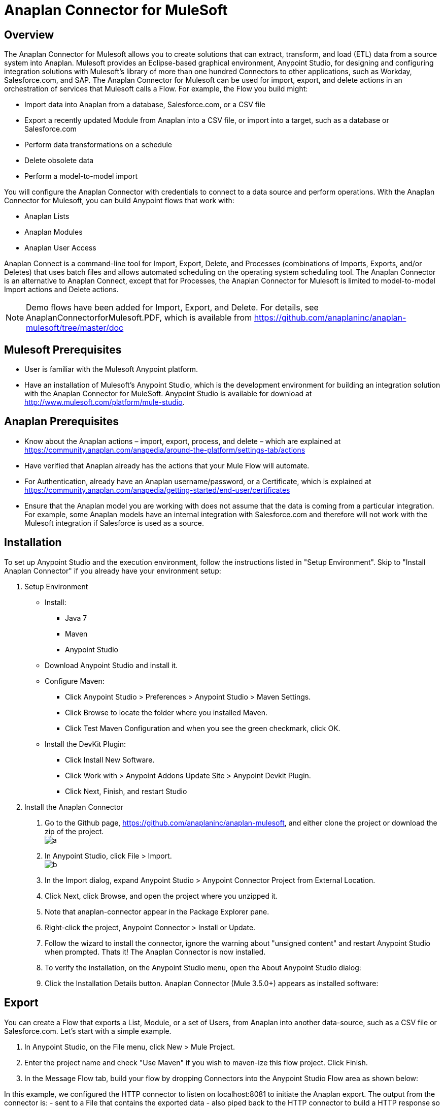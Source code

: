 = Anaplan Connector for MuleSoft

== Overview
The Anaplan Connector for Mulesoft allows you to create solutions that can extract, transform, and load (ETL) data from a source system into
Anaplan. Mulesoft provides an Eclipse-based graphical environment, Anypoint Studio, for designing and configuring integration solutions with
Mulesoft's library of more than one hundred Connectors to other applications, such as Workday, Salesforce.com, and SAP.
The Anaplan Connector for Mulesoft can be used for import, export, and delete actions in an orchestration of services that Mulesoft calls a Flow. For example, the Flow you build might:

- Import data into Anaplan from a database, Salesforce.com, or a CSV file
- Export a recently updated Module from Anaplan into a CSV file, or import into a target, such as a database or Salesforce.com
- Perform data transformations on a schedule
- Delete obsolete data
- Perform a model-to-model import

You will configure the Anaplan Connector with credentials to connect to a data source and perform operations. With the Anaplan Connector for
Mulesoft, you can build Anypoint flows that work with:

- Anaplan Lists
- Anaplan Modules
- Anaplan User Access

Anaplan Connect is a command-line tool for Import, Export, Delete, and Processes (combinations of Imports, Exports, and/or Deletes) that uses
batch files and allows automated scheduling on the operating system scheduling tool. The Anaplan Connector is an alternative to Anaplan
Connect, except that for Processes, the Anaplan Connector for Mulesoft is limited to model-to-model Import actions and Delete actions.

NOTE: Demo flows have been added for Import, Export, and Delete. For details, see AnaplanConnectorforMulesoft.PDF, which is available from https://github.com/anaplaninc/anaplan-mulesoft/tree/master/doc

== Mulesoft Prerequisites

- User is familiar with the Mulesoft Anypoint platform.
- Have an installation of Mulesoft's Anypoint Studio, which is the development environment for building an integration solution with the
Anaplan Connector for MuleSoft. Anypoint Studio is available for download at http://www.mulesoft.com/platform/mule-studio.

== Anaplan Prerequisites

- Know about the Anaplan actions – import, export, process, and delete – which are explained at https://community.anaplan.com/anapedia/around-the-platform/settings-tab/actions
- Have verified that Anaplan already has the actions that your Mule Flow will automate.
- For Authentication, already have an Anaplan username/password, or a Certificate, which is explained at https://community.anaplan.com/anapedia/getting-started/end-user/certificates
- Ensure that the Anaplan model you are working with does not assume that the data is coming from a particular integration. For example, some Anaplan models have an internal integration with Salesforce.com and therefore will not work with the Mulesoft integration if Salesforce is used as a source.

== Installation

To set up Anypoint Studio and the execution environment, follow the instructions listed in "Setup Environment". Skip to "Install Anaplan Connector"
if you already have your environment setup:

1. Setup Environment

- Install:
* Java 7
* Maven
* Anypoint Studio

- Download Anypoint Studio and install it.

- Configure Maven:
* Click Anypoint Studio > Preferences > Anypoint Studio > Maven Settings.
* Click Browse to locate the folder where you installed Maven.
* Click Test Maven Configuration and when you see the green checkmark, click OK.

- Install the DevKit Plugin:
* Click Install New Software.
* Click Work with > Anypoint Addons Update Site > Anypoint Devkit Plugin.
* Click Next, Finish, and restart Studio

2. Install the Anaplan Connector

a. Go to the Github page, https://github.com/anaplaninc/anaplan-mulesoft, and either clone the project or download the zip of the project. 
  +
image:images/a.png[]   
b. In Anypoint Studio, click File > Import.
 +
image:images/b.png[]
c. In the Import dialog, expand Anypoint Studio > Anypoint Connector Project from External Location.
d. Click Next, click Browse, and open the project where you unzipped it.
e. Note that anaplan-connector appear in the Package Explorer pane.
f. Right-click the project, Anypoint Connector > Install or Update.
g. Follow the wizard to install the connector, ignore the warning about "unsigned content" and restart Anypoint Studio when
prompted.
Thats it! The Anaplan Connector is now installed.
h. To verify the installation, on the Anypoint Studio menu, open the About Anypoint Studio dialog:
i. Click the Installation Details button.
Anaplan Connector (Mule 3.5.0+) appears as installed software:

== Export
You can create a Flow that exports a List, Module, or a set of Users, from Anaplan into another data-source, such as a CSV file or
Salesforce.com.
Let's start with a simple example.

1. In Anypoint Studio, on the File menu, click New > Mule Project.
2. Enter the project name and check "Use Maven" if you wish to maven-ize this flow project. Click Finish.
3. In the Message Flow tab, build your flow by dropping Connectors into the Anypoint Studio Flow area as shown below: 

In this example, we configured the HTTP connector to listen on localhost:8081 to initiate the Anaplan export. The output from the
connector is:
- sent to a File that contains the exported data
- also piped back to the HTTP connector to build a HTTP response so that we can view the results
4. To configure the Anaplan connector, double-click the Anaplan connector icon on the flow, which will bring up a configuration panel:
5. Configure the File connector with the following:
a. Path to the directory where you want the export file.
b. Name of the export file.
6. Set up the Anaplan authentication configuration, by clicking the "+" button next to the "Connector Configuration" field. See Basic or Certificate Authentication for details on setting up a Username/Password based authentication or a Certificate based authentication.
7. Save your Flow (Command-s on Mac, or Ctrl + s on Windows).
8. Make sure your Flow tab is active.
9. On the Run menu, click Run As > Mule Application.
10. Note that the console indicates the Flow is deployed.
11. Execute the Flow by opening a browser to http://localhost:8081.
12. Verify that the output of the Export displays on the HTML page:
13. Verify the contents of the file with the exported data.

== Import
You can create a Flow that imports from another data-source, such as a CSV file or Workday, into Anaplan.
Let's start with a simple example.

1. In Anypoint Studio, on the File menu, click New > Mule Project, and proceed though the dialogs.
2. On the Anypoint Studio Message Flow tab, build your flow by dropping Connectors into the Anypoint Studio Flow area.
This example imports a .csv file from a directory your specify, brings the data into a List in Anaplan, and moves the .csv file to another
directory that you specify.
3. Configure the File connector with the following:
a. Path to the directory that holds the .csv file.
*Important!*: Make sure the directory contains exactly one (1) import file and no other files because the Flow will attempt to
operate on all files in this original directory.
b. Move to Directory that receives the file after the import completes. This empties the original Path directory.
*Important!*: Whenever a file is added to the Path directory, the flow automatically runs again.
4. Set the Anaplan Authentication. See BasicorCertificateAuthentication.
5. Configure the Anaplan connector for the Import Operation, and specify the Import name or ID, the Model name or ID, and the Workspace name or ID.
6. Select your Flow,
and, on the Run menu, click Run As > Mule Application.
7. Note that the Console indicates the result:
8. To verify the Import, look at the model inside Anaplan. For example, if you imported into a List, that List now shows the imported data.

[NOTE]
By default, the Flow automatically runs again each time a file appears in the original Path directory. If you want to prevent this
automatic triggering, go to Anypoint Studio Console and click the red square.

== Delete

1. In Anypoint Studio, on the File menu, click New > Mule Project.
2. In the Message Flow tab, build your flow by dropping Connectors into the Anypoint Studio Flow area.
3. Double-click the Anaplan connector.
4. Set the Anaplan Authentication. See BasicorCertificateAuthentication.
5. For Operation, choose Delete, then supply the name or ID of the action, model, and workspace.
6. Save your Flow.
7. Select your Flow, and, on the Run menu, click Run As > Mule Application.
This puts the Flow in the "deployed" state.
8. To run the Flow, refresh a browser that is set to http://localhost:8081/
9. Watch the Flow run in the Anypoint Studio Console.
10. Refresh your browser that is still pointing at http://localhost:8081 to see the outcome message.

== Process
A Process is an ordered set of multiple actions in a single container.

[NOTE]
*Important!*: The set can contain model-to-model Import and/or Delete actions. If you want a process for multiple Import actions that are not
model-to-model, or for multiple export actions, use Anaplan Connect.

What follows is a simple example that contains multiple Delete actions.

1. In Anypoint Studio, on the File menu, click New > Mule Project.
2. In the Message Flow tab, build your flow by dropping Connectors into the Anypoint Studio Flow area. 
3. Double-click the Anaplan connector.
4. Set the Anaplan Authentication. See Basic or Certificate Authentication.
5. For Operation, choose Process, then supply the name or ID of the action, model, and workspace.
6. Save your Flow.
7. Select your Flow, and, on the Run menu, click Run As > Mule Application.
This puts the Flow in the "deployed" state.
8. To run the Flow, refresh a browser that is set to http://localhost:8081/
9. Watch the Flow run in the Anypoint Studio Console, which displays the name of the Process within Anaplan.
10. Refresh your browser that is still pointing at http://localhost:8081 to see the outcome message, which displays the name of the Process within Anaplan.


== Basic or Certificate Authentication
To set up Authentication for an Export, Import, Execution Action (for a Delete action), or a Process, you perform the following steps.

1. Click the "+" button:
2. In the Choose Global Type dialog, click either Basic Authentication (username, password) or Certificate Authentication.
- If you clicked Basic Authentication, populate the Username and Password fields, click Test Connection to verify that the
credentials work, then click OK.
- If you clicked Certificate Authentication, in the Certificate Path field, click the "..." button to navigate to the certificate, then click Test Connection to verify that the credentials work, then click OK.
